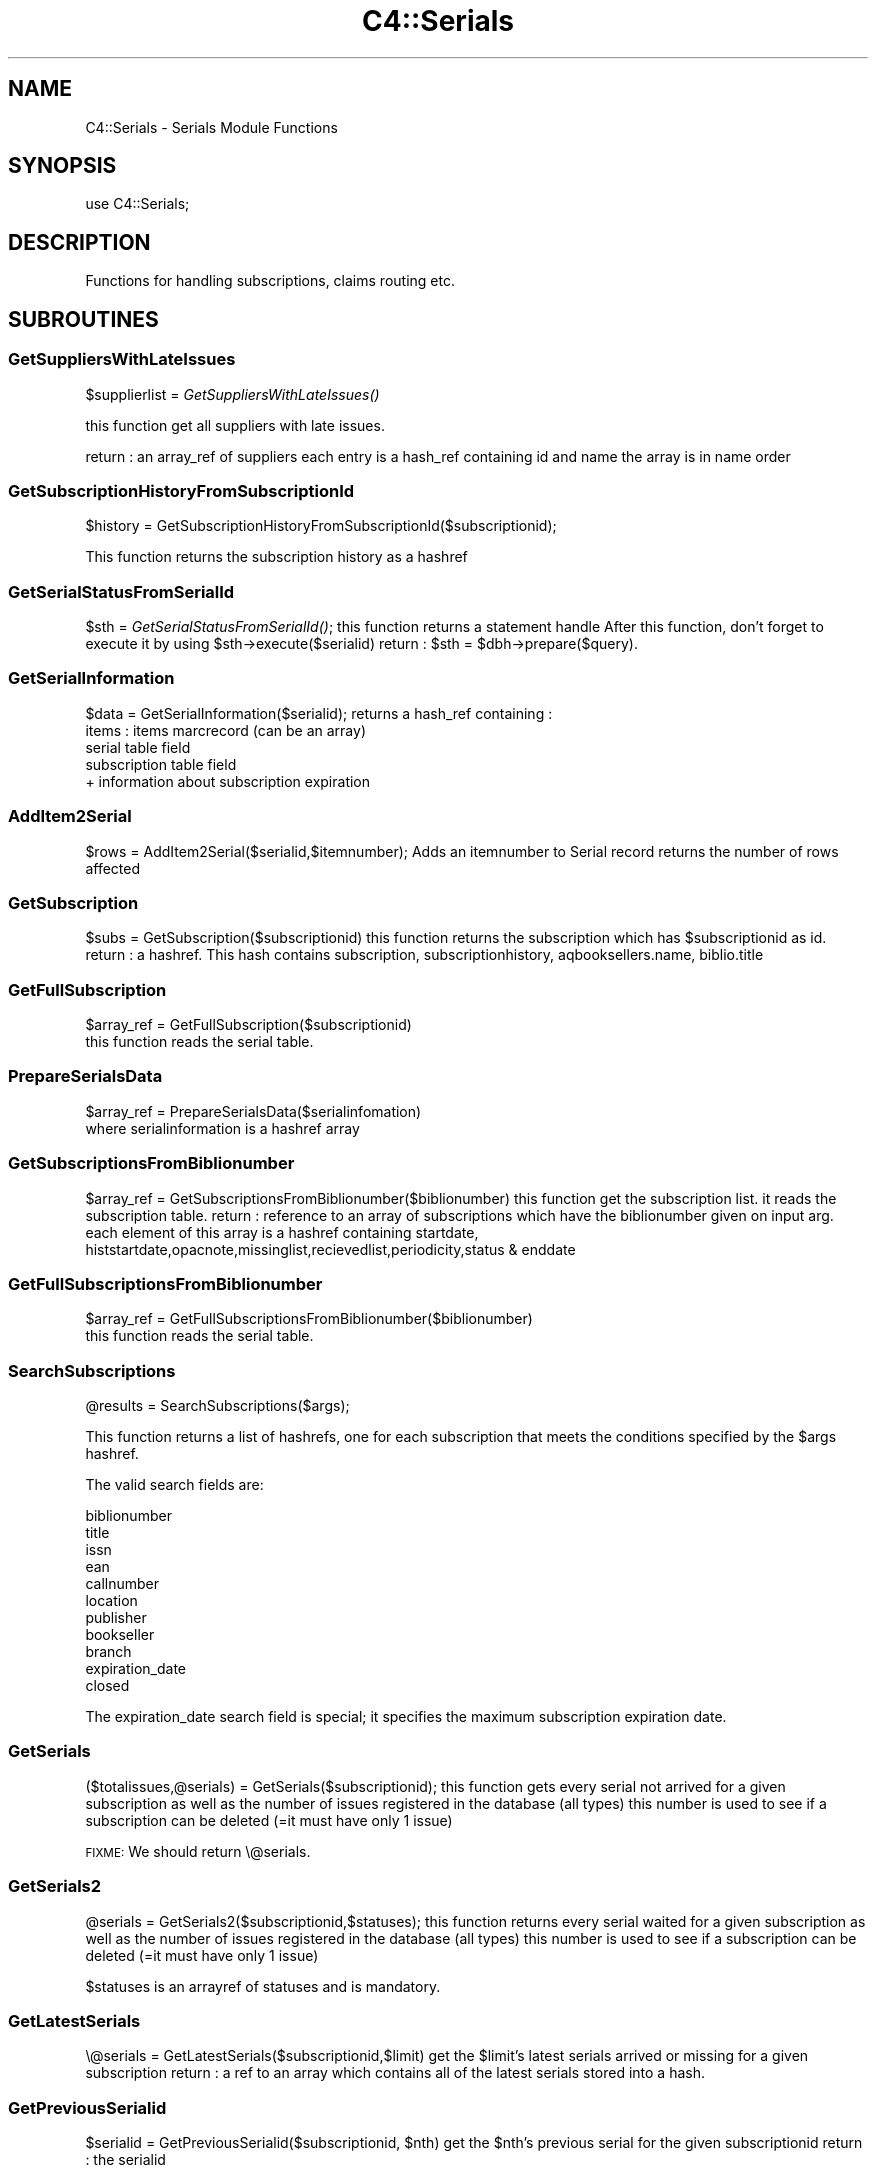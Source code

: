 .\" Automatically generated by Pod::Man 2.28 (Pod::Simple 3.28)
.\"
.\" Standard preamble:
.\" ========================================================================
.de Sp \" Vertical space (when we can't use .PP)
.if t .sp .5v
.if n .sp
..
.de Vb \" Begin verbatim text
.ft CW
.nf
.ne \\$1
..
.de Ve \" End verbatim text
.ft R
.fi
..
.\" Set up some character translations and predefined strings.  \*(-- will
.\" give an unbreakable dash, \*(PI will give pi, \*(L" will give a left
.\" double quote, and \*(R" will give a right double quote.  \*(C+ will
.\" give a nicer C++.  Capital omega is used to do unbreakable dashes and
.\" therefore won't be available.  \*(C` and \*(C' expand to `' in nroff,
.\" nothing in troff, for use with C<>.
.tr \(*W-
.ds C+ C\v'-.1v'\h'-1p'\s-2+\h'-1p'+\s0\v'.1v'\h'-1p'
.ie n \{\
.    ds -- \(*W-
.    ds PI pi
.    if (\n(.H=4u)&(1m=24u) .ds -- \(*W\h'-12u'\(*W\h'-12u'-\" diablo 10 pitch
.    if (\n(.H=4u)&(1m=20u) .ds -- \(*W\h'-12u'\(*W\h'-8u'-\"  diablo 12 pitch
.    ds L" ""
.    ds R" ""
.    ds C` ""
.    ds C' ""
'br\}
.el\{\
.    ds -- \|\(em\|
.    ds PI \(*p
.    ds L" ``
.    ds R" ''
.    ds C`
.    ds C'
'br\}
.\"
.\" Escape single quotes in literal strings from groff's Unicode transform.
.ie \n(.g .ds Aq \(aq
.el       .ds Aq '
.\"
.\" If the F register is turned on, we'll generate index entries on stderr for
.\" titles (.TH), headers (.SH), subsections (.SS), items (.Ip), and index
.\" entries marked with X<> in POD.  Of course, you'll have to process the
.\" output yourself in some meaningful fashion.
.\"
.\" Avoid warning from groff about undefined register 'F'.
.de IX
..
.nr rF 0
.if \n(.g .if rF .nr rF 1
.if (\n(rF:(\n(.g==0)) \{
.    if \nF \{
.        de IX
.        tm Index:\\$1\t\\n%\t"\\$2"
..
.        if !\nF==2 \{
.            nr % 0
.            nr F 2
.        \}
.    \}
.\}
.rr rF
.\"
.\" Accent mark definitions (@(#)ms.acc 1.5 88/02/08 SMI; from UCB 4.2).
.\" Fear.  Run.  Save yourself.  No user-serviceable parts.
.    \" fudge factors for nroff and troff
.if n \{\
.    ds #H 0
.    ds #V .8m
.    ds #F .3m
.    ds #[ \f1
.    ds #] \fP
.\}
.if t \{\
.    ds #H ((1u-(\\\\n(.fu%2u))*.13m)
.    ds #V .6m
.    ds #F 0
.    ds #[ \&
.    ds #] \&
.\}
.    \" simple accents for nroff and troff
.if n \{\
.    ds ' \&
.    ds ` \&
.    ds ^ \&
.    ds , \&
.    ds ~ ~
.    ds /
.\}
.if t \{\
.    ds ' \\k:\h'-(\\n(.wu*8/10-\*(#H)'\'\h"|\\n:u"
.    ds ` \\k:\h'-(\\n(.wu*8/10-\*(#H)'\`\h'|\\n:u'
.    ds ^ \\k:\h'-(\\n(.wu*10/11-\*(#H)'^\h'|\\n:u'
.    ds , \\k:\h'-(\\n(.wu*8/10)',\h'|\\n:u'
.    ds ~ \\k:\h'-(\\n(.wu-\*(#H-.1m)'~\h'|\\n:u'
.    ds / \\k:\h'-(\\n(.wu*8/10-\*(#H)'\z\(sl\h'|\\n:u'
.\}
.    \" troff and (daisy-wheel) nroff accents
.ds : \\k:\h'-(\\n(.wu*8/10-\*(#H+.1m+\*(#F)'\v'-\*(#V'\z.\h'.2m+\*(#F'.\h'|\\n:u'\v'\*(#V'
.ds 8 \h'\*(#H'\(*b\h'-\*(#H'
.ds o \\k:\h'-(\\n(.wu+\w'\(de'u-\*(#H)/2u'\v'-.3n'\*(#[\z\(de\v'.3n'\h'|\\n:u'\*(#]
.ds d- \h'\*(#H'\(pd\h'-\w'~'u'\v'-.25m'\f2\(hy\fP\v'.25m'\h'-\*(#H'
.ds D- D\\k:\h'-\w'D'u'\v'-.11m'\z\(hy\v'.11m'\h'|\\n:u'
.ds th \*(#[\v'.3m'\s+1I\s-1\v'-.3m'\h'-(\w'I'u*2/3)'\s-1o\s+1\*(#]
.ds Th \*(#[\s+2I\s-2\h'-\w'I'u*3/5'\v'-.3m'o\v'.3m'\*(#]
.ds ae a\h'-(\w'a'u*4/10)'e
.ds Ae A\h'-(\w'A'u*4/10)'E
.    \" corrections for vroff
.if v .ds ~ \\k:\h'-(\\n(.wu*9/10-\*(#H)'\s-2\u~\d\s+2\h'|\\n:u'
.if v .ds ^ \\k:\h'-(\\n(.wu*10/11-\*(#H)'\v'-.4m'^\v'.4m'\h'|\\n:u'
.    \" for low resolution devices (crt and lpr)
.if \n(.H>23 .if \n(.V>19 \
\{\
.    ds : e
.    ds 8 ss
.    ds o a
.    ds d- d\h'-1'\(ga
.    ds D- D\h'-1'\(hy
.    ds th \o'bp'
.    ds Th \o'LP'
.    ds ae ae
.    ds Ae AE
.\}
.rm #[ #] #H #V #F C
.\" ========================================================================
.\"
.IX Title "C4::Serials 3pm"
.TH C4::Serials 3pm "2018-08-29" "perl v5.20.2" "User Contributed Perl Documentation"
.\" For nroff, turn off justification.  Always turn off hyphenation; it makes
.\" way too many mistakes in technical documents.
.if n .ad l
.nh
.SH "NAME"
C4::Serials \- Serials Module Functions
.SH "SYNOPSIS"
.IX Header "SYNOPSIS"
.Vb 1
\&  use C4::Serials;
.Ve
.SH "DESCRIPTION"
.IX Header "DESCRIPTION"
Functions for handling subscriptions, claims routing etc.
.SH "SUBROUTINES"
.IX Header "SUBROUTINES"
.SS "GetSuppliersWithLateIssues"
.IX Subsection "GetSuppliersWithLateIssues"
\&\f(CW$supplierlist\fR = \fIGetSuppliersWithLateIssues()\fR
.PP
this function get all suppliers with late issues.
.PP
return :
an array_ref of suppliers each entry is a hash_ref containing id and name
the array is in name order
.SS "GetSubscriptionHistoryFromSubscriptionId"
.IX Subsection "GetSubscriptionHistoryFromSubscriptionId"
\&\f(CW$history\fR = GetSubscriptionHistoryFromSubscriptionId($subscriptionid);
.PP
This function returns the subscription history as a hashref
.SS "GetSerialStatusFromSerialId"
.IX Subsection "GetSerialStatusFromSerialId"
\&\f(CW$sth\fR = \fIGetSerialStatusFromSerialId()\fR;
this function returns a statement handle
After this function, don't forget to execute it by using \f(CW$sth\fR\->execute($serialid)
return :
\&\f(CW$sth\fR = \f(CW$dbh\fR\->prepare($query).
.SS "GetSerialInformation"
.IX Subsection "GetSerialInformation"
\&\f(CW$data\fR = GetSerialInformation($serialid);
returns a hash_ref containing :
  items : items marcrecord (can be an array)
  serial table field
  subscription table field
  + information about subscription expiration
.SS "AddItem2Serial"
.IX Subsection "AddItem2Serial"
\&\f(CW$rows\fR = AddItem2Serial($serialid,$itemnumber);
Adds an itemnumber to Serial record
returns the number of rows affected
.SS "GetSubscription"
.IX Subsection "GetSubscription"
\&\f(CW$subs\fR = GetSubscription($subscriptionid)
this function returns the subscription which has \f(CW$subscriptionid\fR as id.
return :
a hashref. This hash contains
subscription, subscriptionhistory, aqbooksellers.name, biblio.title
.SS "GetFullSubscription"
.IX Subsection "GetFullSubscription"
.Vb 2
\&   $array_ref = GetFullSubscription($subscriptionid)
\&   this function reads the serial table.
.Ve
.SS "PrepareSerialsData"
.IX Subsection "PrepareSerialsData"
.Vb 2
\&   $array_ref = PrepareSerialsData($serialinfomation)
\&   where serialinformation is a hashref array
.Ve
.SS "GetSubscriptionsFromBiblionumber"
.IX Subsection "GetSubscriptionsFromBiblionumber"
\&\f(CW$array_ref\fR = GetSubscriptionsFromBiblionumber($biblionumber)
this function get the subscription list. it reads the subscription table.
return :
reference to an array of subscriptions which have the biblionumber given on input arg.
each element of this array is a hashref containing
startdate, histstartdate,opacnote,missinglist,recievedlist,periodicity,status & enddate
.SS "GetFullSubscriptionsFromBiblionumber"
.IX Subsection "GetFullSubscriptionsFromBiblionumber"
.Vb 2
\&   $array_ref = GetFullSubscriptionsFromBiblionumber($biblionumber)
\&   this function reads the serial table.
.Ve
.SS "SearchSubscriptions"
.IX Subsection "SearchSubscriptions"
.Vb 1
\&  @results = SearchSubscriptions($args);
.Ve
.PP
This function returns a list of hashrefs, one for each subscription
that meets the conditions specified by the \f(CW$args\fR hashref.
.PP
The valid search fields are:
.PP
.Vb 11
\&  biblionumber
\&  title
\&  issn
\&  ean
\&  callnumber
\&  location
\&  publisher
\&  bookseller
\&  branch
\&  expiration_date
\&  closed
.Ve
.PP
The expiration_date search field is special; it specifies the maximum
subscription expiration date.
.SS "GetSerials"
.IX Subsection "GetSerials"
($totalissues,@serials) = GetSerials($subscriptionid);
this function gets every serial not arrived for a given subscription
as well as the number of issues registered in the database (all types)
this number is used to see if a subscription can be deleted (=it must have only 1 issue)
.PP
\&\s-1FIXME:\s0 We should return \e@serials.
.SS "GetSerials2"
.IX Subsection "GetSerials2"
\&\f(CW@serials\fR = GetSerials2($subscriptionid,$statuses);
this function returns every serial waited for a given subscription
as well as the number of issues registered in the database (all types)
this number is used to see if a subscription can be deleted (=it must have only 1 issue)
.PP
\&\f(CW$statuses\fR is an arrayref of statuses and is mandatory.
.SS "GetLatestSerials"
.IX Subsection "GetLatestSerials"
\&\e@serials = GetLatestSerials($subscriptionid,$limit)
get the \f(CW$limit\fR's latest serials arrived or missing for a given subscription
return :
a ref to an array which contains all of the latest serials stored into a hash.
.SS "GetPreviousSerialid"
.IX Subsection "GetPreviousSerialid"
\&\f(CW$serialid\fR = GetPreviousSerialid($subscriptionid, \f(CW$nth\fR)
get the \f(CW$nth\fR's previous serial for the given subscriptionid
return :
the serialid
.SS "GetDistributedTo"
.IX Subsection "GetDistributedTo"
\&\f(CW$distributedto\fR=GetDistributedTo($subscriptionid)
This function returns the field distributedto for the subscription matching subscriptionid
.SS "GetNextSeq"
.IX Subsection "GetNextSeq"
.Vb 4
\&    my (
\&        $nextseq,       $newlastvalue1, $newlastvalue2, $newlastvalue3,
\&        $newinnerloop1, $newinnerloop2, $newinnerloop3
\&    ) = GetNextSeq( $subscription, $pattern, $planneddate );
.Ve
.PP
\&\f(CW$subscription\fR is a hashref containing all the attributes of the table
\&'subscription'.
\&\f(CW$pattern\fR is a hashref containing all the attributes of the table
\&'subscription_numberpatterns'.
\&\f(CW$planneddate\fR is a date string in iso format.
This function get the next issue for the subscription given on input arg
.SS "GetSeq"
.IX Subsection "GetSeq"
\&\f(CW$calculated\fR = GetSeq($subscription, \f(CW$pattern\fR)
\&\f(CW$subscription\fR is a hashref containing all the attributes of the table 'subscription'
\&\f(CW$pattern\fR is a hashref containing all the attributes of the table 'subscription_numberpatterns'
this function transforms {X},{Y},{Z} to 150,0,0 for example.
return:
the sequence in string format
.SS "GetExpirationDate"
.IX Subsection "GetExpirationDate"
\&\f(CW$enddate\fR = GetExpirationDate($subscriptionid, [$startdate])
.PP
this function return the next expiration date for a subscription given on input args.
.PP
return
the enddate or undef
.SS "CountSubscriptionFromBiblionumber"
.IX Subsection "CountSubscriptionFromBiblionumber"
\&\f(CW$subscriptionsnumber\fR = CountSubscriptionFromBiblionumber($biblionumber)
this returns a count of the subscriptions for a given biblionumber
return :
the number of subscriptions
.SS "ModSubscriptionHistory"
.IX Subsection "ModSubscriptionHistory"
ModSubscriptionHistory($subscriptionid,$histstartdate,$enddate,$recievedlist,$missinglist,$opacnote,$librariannote);
.PP
this function modifies the history of a subscription. Put your new values on input arg.
returns the number of rows affected
.SS "ModSerialStatus"
.IX Subsection "ModSerialStatus"
.Vb 2
\&    ModSerialStatus($serialid, $serialseq, $planneddate, $publisheddate,
\&        $publisheddatetext, $status, $notes);
.Ve
.PP
This function modify the serial status. Serial status is a number.(eg 2 is \*(L"arrived\*(R")
Note : if we change from \*(L"waited\*(R" to something else,then we will have to create a new \*(L"waited\*(R" entry
.SS "GetNextExpected"
.IX Subsection "GetNextExpected"
\&\f(CW$nextexpected\fR = GetNextExpected($subscriptionid)
.PP
Get the planneddate for the current expected issue of the subscription.
.PP
returns a hashref:
.PP
\&\f(CW$nextexepected\fR = {
    serialid => int
    planneddate => \s-1ISO\s0 date
    }
.SS "ModNextExpected"
.IX Subsection "ModNextExpected"
ModNextExpected($subscriptionid,$date)
.PP
Update the planneddate for the current expected issue of the subscription.
This will modify all future prediction results.
.PP
\&\f(CW$date\fR is an \s-1ISO\s0 date.
.PP
returns 0
.SS "GetSubscriptionIrregularities"
.IX Subsection "GetSubscriptionIrregularities"
.ie n .IP "@irreg = &GetSubscriptionIrregularities($subscriptionid); get the list of irregularities for a subscription" 4
.el .IP "\f(CW@irreg\fR = &GetSubscriptionIrregularities($subscriptionid); get the list of irregularities for a subscription" 4
.IX Item "@irreg = &GetSubscriptionIrregularities($subscriptionid); get the list of irregularities for a subscription"
.SS "ModSubscription"
.IX Subsection "ModSubscription"
this function modifies a subscription. Put all new values on input args.
returns the number of rows affected
.SS "NewSubscription"
.IX Subsection "NewSubscription"
\&\f(CW$subscriptionid\fR = &NewSubscription($auser,branchcode,$aqbooksellerid,$cost,$aqbudgetid,$biblionumber,
    \f(CW$startdate\fR,$periodicity,$numberlength,$weeklength,$monthlength,
    \f(CW$lastvalue1\fR,$innerloop1,$lastvalue2,$innerloop2,$lastvalue3,$innerloop3,
    \f(CW$status\fR, \f(CW$notes\fR, \f(CW$letter\fR, \f(CW$firstacquidate\fR, \f(CW$irregularity\fR, \f(CW$numberpattern\fR,
    \f(CW$locale\fR, \f(CW$callnumber\fR, \f(CW$manualhistory\fR, \f(CW$internalnotes\fR, \f(CW$serialsadditems\fR,
    \f(CW$staffdisplaycount\fR, \f(CW$opacdisplaycount\fR, \f(CW$graceperiod\fR, \f(CW$location\fR, \f(CW$enddate\fR,
    \f(CW$skip_serialseq\fR, \f(CW$itemtype\fR, \f(CW$previousitemtype\fR);
.PP
Create a new subscription with value given on input args.
.PP
return :
the id of this new subscription
.SS "ReNewSubscription"
.IX Subsection "ReNewSubscription"
ReNewSubscription($subscriptionid,$user,$startdate,$numberlength,$weeklength,$monthlength,$note)
.PP
this function renew a subscription with values given on input args.
.SS "NewIssue"
.IX Subsection "NewIssue"
NewIssue($serialseq,$subscriptionid,$biblionumber,$status, \f(CW$planneddate\fR, \f(CW$publisheddate\fR,  \f(CW$notes\fR)
.PP
Create a new issue stored on the database.
Note : we have to update the recievedlist and missinglist on subscriptionhistory for this subscription.
returns the serial id
.SS "HasSubscriptionStrictlyExpired"
.IX Subsection "HasSubscriptionStrictlyExpired"
1 or 0 = HasSubscriptionStrictlyExpired($subscriptionid)
.PP
the subscription has stricly expired when today > the end subscription date
.PP
return :
1 if true, 0 if false, \-1 if the expiration date is not set.
.SS "HasSubscriptionExpired"
.IX Subsection "HasSubscriptionExpired"
\&\f(CW$has_expired\fR = HasSubscriptionExpired($subscriptionid)
.PP
the subscription has expired when the next issue to arrive is out of subscription limit.
.PP
return :
0 if the subscription has not expired
1 if the subscription has expired
2 if has subscription does not have a valid expiration date set
.SS "SetDistributedto"
.IX Subsection "SetDistributedto"
SetDistributedto($distributedto,$subscriptionid);
This function update the value of distributedto for a subscription given on input arg.
.SS "DelSubscription"
.IX Subsection "DelSubscription"
DelSubscription($subscriptionid)
this function deletes subscription which has \f(CW$subscriptionid\fR as id.
.SS "DelIssue"
.IX Subsection "DelIssue"
DelIssue($serialseq,$subscriptionid)
this function deletes an issue which has \f(CW$serialseq\fR and \f(CW$subscriptionid\fR given on input arg.
.PP
returns the number of rows affected
.SS "GetLateOrMissingIssues"
.IX Subsection "GetLateOrMissingIssues"
\&\f(CW@issuelist\fR = GetLateMissingIssues($supplierid,$serialid)
.PP
this function selects missing issues on database \- where serial.status = MISSING* or serial.status = \s-1LATE\s0 or planneddate<now
.PP
return :
the issuelist as an array of hash refs. Each element of this array contains 
name,title,planneddate,serialseq,serial.subscriptionid from tables : subscription, serial & biblio
.SS "updateClaim"
.IX Subsection "updateClaim"
&updateClaim($serialid)
.PP
this function updates the time when a claim is issued for late/missing items
.PP
called from claims.pl file
.SS "check_routing"
.IX Subsection "check_routing"
\&\f(CW$result\fR = &check_routing($subscriptionid)
.PP
this function checks to see if a serial has a routing list and returns the count of routingid
used to show either an 'add' or 'edit' link
.SS "addroutingmember"
.IX Subsection "addroutingmember"
addroutingmember($borrowernumber,$subscriptionid)
.PP
this function takes a borrowernumber and subscriptionid and adds the member to the
routing list for that serial subscription and gives them a rank on the list
of either 1 or highest current rank + 1
.SS "reorder_members"
.IX Subsection "reorder_members"
reorder_members($subscriptionid,$routingid,$rank)
.PP
this function is used to reorder the routing list
.PP
it takes the routingid of the member one wants to re-rank and the rank it is to move to
\&\- it gets all members on list puts their routingid's into an array
\&\- removes the one in the array that is \f(CW$routingid\fR
\&\- then reinjects \f(CW$routingid\fR at point indicated by \f(CW$rank\fR
\&\- then update the database with the routingids in the new order
.SS "delroutingmember"
.IX Subsection "delroutingmember"
delroutingmember($routingid,$subscriptionid)
.PP
this function either deletes one member from routing list if \f(CW$routingid\fR exists otherwise
deletes all members from the routing list
.SS "getroutinglist"
.IX Subsection "getroutinglist"
\&\f(CW@routinglist\fR = getroutinglist($subscriptionid)
.PP
this gets the info from the subscriptionroutinglist for \f(CW$subscriptionid\fR
.PP
return :
the routinglist as an array. Each element of the array contains a hash_ref containing
routingid \- a unique id, borrowernumber, ranking, and biblionumber of subscription
.SS "countissuesfrom"
.IX Subsection "countissuesfrom"
\&\f(CW$result\fR = countissuesfrom($subscriptionid,$startdate)
.PP
Returns a count of serial rows matching the given subsctiptionid
with published date greater than startdate
.SS "CountIssues"
.IX Subsection "CountIssues"
\&\f(CW$result\fR = CountIssues($subscriptionid)
.PP
Returns a count of serial rows matching the given subsctiptionid
.SS "HasItems"
.IX Subsection "HasItems"
\&\f(CW$result\fR = HasItems($subscriptionid)
.PP
returns a count of items from serial matching the subscriptionid
.SS "abouttoexpire"
.IX Subsection "abouttoexpire"
\&\f(CW$result\fR = abouttoexpire($subscriptionid)
.PP
this function alerts you to the penultimate issue for a serial subscription
.PP
returns 1 \- if this is the penultimate issue
returns 0 \- if not
.SS "GetFictiveIssueNumber"
.IX Subsection "GetFictiveIssueNumber"
\&\f(CW$issueno\fR = GetFictiveIssueNumber($subscription, \f(CW$publishedate\fR);
.PP
Get the position of the issue published at \f(CW$publisheddate\fR, considering the
first issue (at firstacquidate) is at position 1, the next is at position 2, etc...
This issuenumber doesn't take into account irregularities, so, for instance, if the 3rd
issue is declared as 'irregular' (will be skipped at receipt), the next issue number
will be 4, not 3. It's why it is called 'fictive'. It is \s-1NOT\s0 a serial seq, and is not
depending on how many rows are in serial table.
The issue number calculation is based on subscription frequency, first acquisition
date, and \f(CW$publisheddate\fR.
.PP
Returns undef when called for irregular frequencies.
.PP
The routine is used to skip irregularities when calculating the next issue
date (in GetNextDate) or the next issue number (in GetNextSeq).
.SS "GetNextDate"
.IX Subsection "GetNextDate"
\&\f(CW$resultdate\fR = GetNextDate($publisheddate,$subscription)
.PP
this function it takes the publisheddate and will return the next issue's date
and will skip dates if there exists an irregularity.
\&\f(CW$publisheddate\fR has to be an \s-1ISO\s0 date
\&\f(CW$subscription\fR is a hashref containing at least 'periodicity', 'firstacquidate', 'irregularity', and 'countissuesperunit'
\&\f(CW$updatecount\fR is a boolean value which, when set to true, update the 'countissuesperunit' in database
\&\- eg if periodicity is monthly and \f(CW$publisheddate\fR is 2007\-02\-10 but if March and April is to be
skipped then the returned date will be 2007\-05\-10
.PP
return :
\&\f(CW$resultdate\fR \- then next date in the sequence (\s-1ISO\s0 date)
.PP
Return undef if subscription is irregular
.SS "_numeration"
.IX Subsection "_numeration"
.Vb 1
\&  $string = &_numeration($value,$num_type,$locale);
.Ve
.PP
_numeration returns the string corresponding to \f(CW$value\fR in the num_type
num_type can take :
    \-dayname
    \-dayabrv
    \-monthname
    \-monthabrv
    \-season
    \-seasonabrv
.SS "is_barcode_in_use"
.IX Subsection "is_barcode_in_use"
Returns number of occurrences of the barcode in the items table
Can be used as a boolean test of whether the barcode has
been deployed as yet
.SS "CloseSubscription"
.IX Subsection "CloseSubscription"
Close a subscription given a subscriptionid
.SS "ReopenSubscription"
.IX Subsection "ReopenSubscription"
Reopen a subscription given a subscriptionid
.SS "subscriptionCurrentlyOnOrder"
.IX Subsection "subscriptionCurrentlyOnOrder"
.Vb 1
\&    $bool = subscriptionCurrentlyOnOrder( $subscriptionid );
.Ve
.PP
Return 1 if subscription is currently on order else 0.
.SS "can_claim_subscription"
.IX Subsection "can_claim_subscription"
.Vb 1
\&    $can = can_claim_subscription( $subscriptionid[, $userid] );
.Ve
.PP
Return 1 if the subscription can be claimed by the current logged user (or a given \f(CW$userid\fR), else 0.
.SS "can_edit_subscription"
.IX Subsection "can_edit_subscription"
.Vb 1
\&    $can = can_edit_subscription( $subscriptionid[, $userid] );
.Ve
.PP
Return 1 if the subscription can be edited by the current logged user (or a given \f(CW$userid\fR), else 0.
.SS "can_show_subscription"
.IX Subsection "can_show_subscription"
.Vb 1
\&    $can = can_show_subscription( $subscriptionid[, $userid] );
.Ve
.PP
Return 1 if the subscription can be shown by the current logged user (or a given \f(CW$userid\fR), else 0.
.SS "findSerialsByStatus"
.IX Subsection "findSerialsByStatus"
.Vb 1
\&    @serials = findSerialsByStatus($status, $subscriptionid);
\&
\&    Returns an array of serials matching a given status and subscription id.
.Ve
.SH "AUTHOR"
.IX Header "AUTHOR"
Koha Development Team <http://koha\-community.org/>
